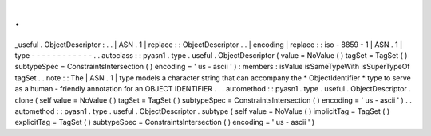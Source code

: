 .
.
_useful
.
ObjectDescriptor
:
.
.
|
ASN
.
1
|
replace
:
:
ObjectDescriptor
.
.
|
encoding
|
replace
:
:
iso
-
8859
-
1
|
ASN
.
1
|
type
-
-
-
-
-
-
-
-
-
-
-
-
.
.
autoclass
:
:
pyasn1
.
type
.
useful
.
ObjectDescriptor
(
value
=
NoValue
(
)
tagSet
=
TagSet
(
)
subtypeSpec
=
ConstraintsIntersection
(
)
encoding
=
'
us
-
ascii
'
)
:
members
:
isValue
isSameTypeWith
isSuperTypeOf
tagSet
.
.
note
:
:
The
|
ASN
.
1
|
type
models
a
character
string
that
can
accompany
the
*
ObjectIdentifier
*
type
to
serve
as
a
human
-
friendly
annotation
for
an
OBJECT
IDENTIFIER
.
.
.
automethod
:
:
pyasn1
.
type
.
useful
.
ObjectDescriptor
.
clone
(
self
value
=
NoValue
(
)
tagSet
=
TagSet
(
)
subtypeSpec
=
ConstraintsIntersection
(
)
encoding
=
'
us
-
ascii
'
)
.
.
automethod
:
:
pyasn1
.
type
.
useful
.
ObjectDescriptor
.
subtype
(
self
value
=
NoValue
(
)
implicitTag
=
TagSet
(
)
explicitTag
=
TagSet
(
)
subtypeSpec
=
ConstraintsIntersection
(
)
encoding
=
'
us
-
ascii
'
)
